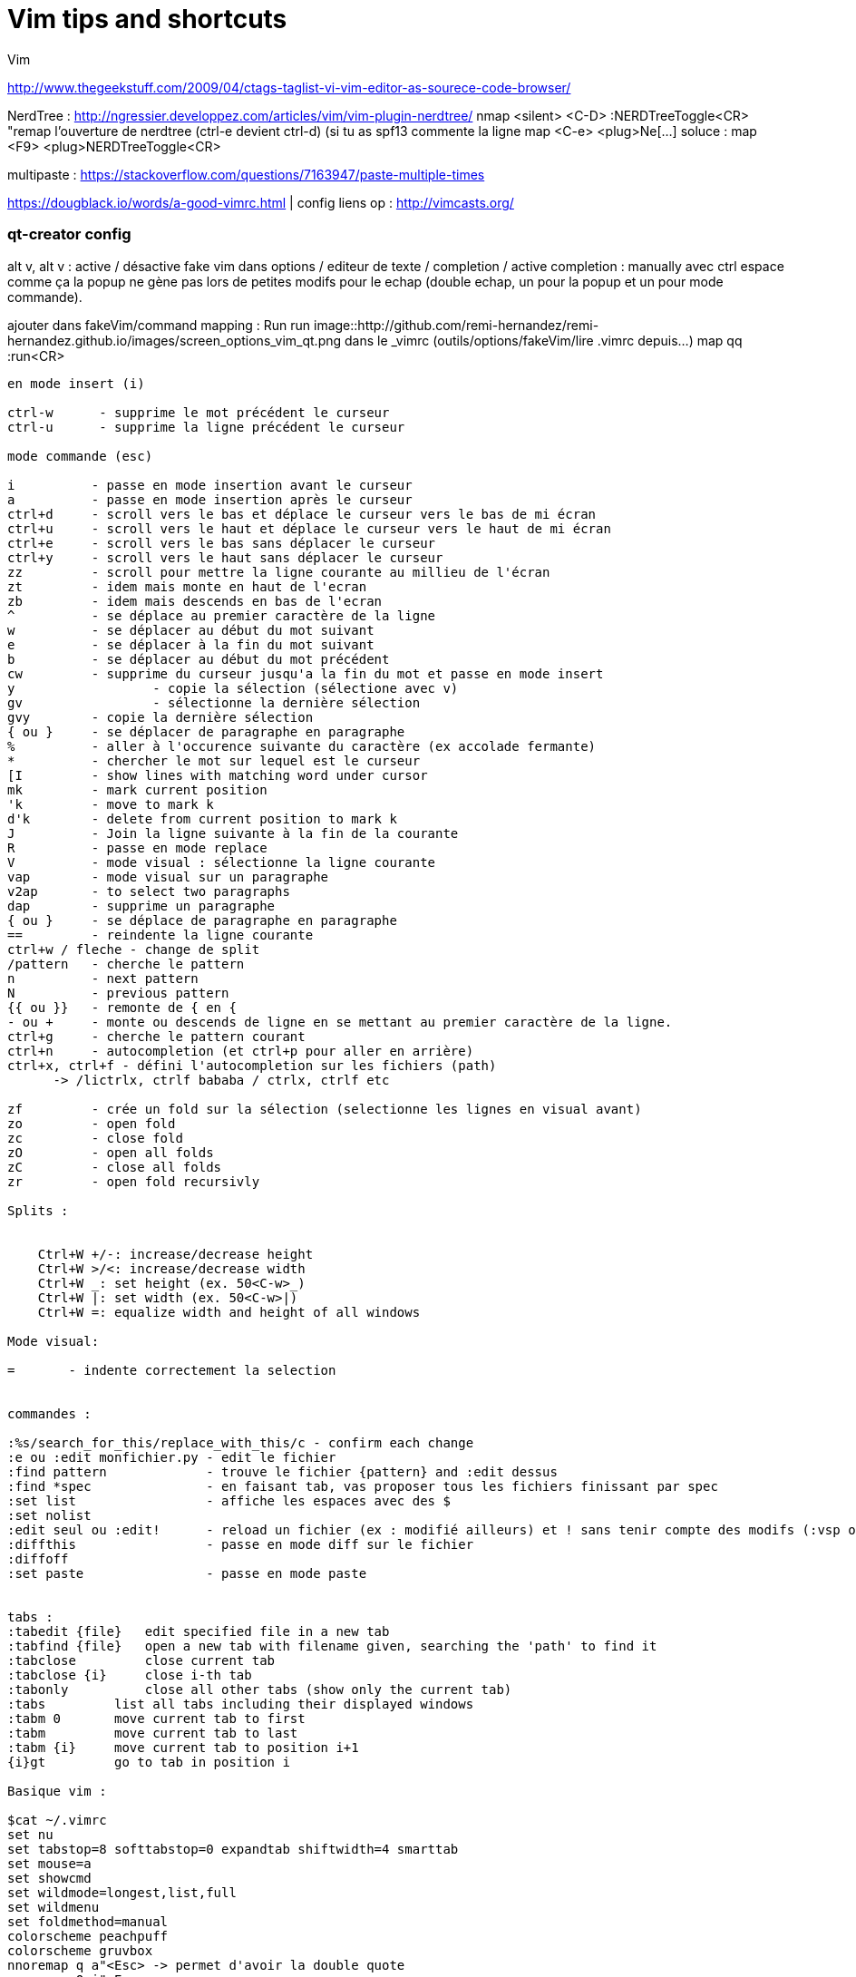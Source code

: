 = Vim tips and shortcuts
:hp-tags: vim, tips, shortcuts
:hp-image: /images/vim.png


Vim

http://www.thegeekstuff.com/2009/04/ctags-taglist-vi-vim-editor-as-sourece-code-browser/

NerdTree : http://ngressier.developpez.com/articles/vim/vim-plugin-nerdtree/
           nmap <silent> <C-D> :NERDTreeToggle<CR> "remap l'ouverture de nerdtree (ctrl-e devient ctrl-d) (si tu as spf13 commente la ligne map <C-e> <plug>Ne[...]
soluce : map <F9> <plug>NERDTreeToggle<CR>

multipaste : https://stackoverflow.com/questions/7163947/paste-multiple-times

https://dougblack.io/words/a-good-vimrc.html | config
liens op : http://vimcasts.org/

=== qt-creator config
alt v, alt v : active / désactive fake vim 
dans options / editeur de texte / completion / active completion : manually avec ctrl espace comme ça la popup ne gène pas lors de petites modifs pour le echap (double echap, un pour la popup et un pour mode commande).

ajouter dans fakeVim/command mapping : Run run
image::http://github.com/remi-hernandez/remi-hernandez.github.io/images/screen_options_vim_qt.png
dans le _vimrc (outils/options/fakeVim/lire .vimrc depuis...)
map qq :run<CR>

----
en mode insert (i)

ctrl-w      - supprime le mot précédent le curseur
ctrl-u      - supprime la ligne précédent le curseur

mode commande (esc)

i          - passe en mode insertion avant le curseur
a          - passe en mode insertion après le curseur
ctrl+d     - scroll vers le bas et déplace le curseur vers le bas de mi écran
ctrl+u     - scroll vers le haut et déplace le curseur vers le haut de mi écran
ctrl+e     - scroll vers le bas sans déplacer le curseur
ctrl+y     - scroll vers le haut sans déplacer le curseur
zz         - scroll pour mettre la ligne courante au millieu de l'écran 
zt         - idem mais monte en haut de l'ecran
zb         - idem mais descends en bas de l'ecran
^          - se déplace au premier caractère de la ligne
w          - se déplacer au début du mot suivant
e          - se déplacer à la fin du mot suivant
b          - se déplacer au début du mot précédent
cw         - supprime du curseur jusqu'a la fin du mot et passe en mode insert
y 		   - copie la sélection (sélectione avec v)
gv		   - sélectionne la dernière sélection
gvy        - copie la dernière sélection
{ ou }     - se déplacer de paragraphe en paragraphe
%          - aller à l'occurence suivante du caractère (ex accolade fermante)
*          - chercher le mot sur lequel est le curseur
[I         - show lines with matching word under cursor
mk         - mark current position
'k         - move to mark k
d'k        - delete from current position to mark k
J          - Join la ligne suivante à la fin de la courante
R          - passe en mode replace 
V          - mode visual : sélectionne la ligne courante
vap        - mode visual sur un paragraphe
v2ap       - to select two paragraphs
dap        - supprime un paragraphe
{ ou }     - se déplace de paragraphe en paragraphe
==         - reindente la ligne courante
ctrl+w / fleche - change de split
/pattern   - cherche le pattern
n          - next pattern
N          - previous pattern
{{ ou }}   - remonte de { en {
- ou +     - monte ou descends de ligne en se mettant au premier caractère de la ligne.
ctrl+g     - cherche le pattern courant
ctrl+n     - autocompletion (et ctrl+p pour aller en arrière)
ctrl+x, ctrl+f - défini l'autocompletion sur les fichiers (path)
      -> /lictrlx, ctrlf bababa / ctrlx, ctrlf etc

zf         - crée un fold sur la sélection (selectionne les lignes en visual avant)
zo         - open fold 
zc         - close fold
zO         - open all folds
zC         - close all folds
zr         - open fold recursivly

Splits : 


    Ctrl+W +/-: increase/decrease height
    Ctrl+W >/<: increase/decrease width
    Ctrl+W _: set height (ex. 50<C-w>_)
    Ctrl+W |: set width (ex. 50<C-w>|)
    Ctrl+W =: equalize width and height of all windows

Mode visual:

=       - indente correctement la selection


commandes : 

:%s/search_for_this/replace_with_this/c - confirm each change
:e ou :edit monfichier.py - edit le fichier
:find pattern             - trouve le fichier {pattern} and :edit dessus
:find *spec               - en faisant tab, vas proposer tous les fichiers finissant par spec
:set list                 - affiche les espaces avec des $
:set nolist 
:edit seul ou :edit!      - reload un fichier (ex : modifié ailleurs) et ! sans tenir compte des modifs (:vsp ou :sp pour avoir les 2 fichiers :3)
:diffthis                 - passe en mode diff sur le fichier
:diffoff 
:set paste                - passe en mode paste


tabs : 
:tabedit {file}   edit specified file in a new tab
:tabfind {file}   open a new tab with filename given, searching the 'path' to find it
:tabclose         close current tab
:tabclose {i}     close i-th tab
:tabonly          close all other tabs (show only the current tab)
:tabs         list all tabs including their displayed windows
:tabm 0       move current tab to first
:tabm         move current tab to last
:tabm {i}     move current tab to position i+1
{i}gt         go to tab in position i

Basique vim : 

$cat ~/.vimrc
set nu
set tabstop=8 softtabstop=0 expandtab shiftwidth=4 smarttab
set mouse=a
set showcmd
set wildmode=longest,list,full
set wildmenu
set foldmethod=manual
colorscheme peachpuff
colorscheme gruvbox
nnoremap q a"<Esc> -> permet d'avoir la double quote
nnoremap Q i"<Esc>
set path+= **


Next tab: gt
Prior tab: gT
Numbered tab: nngt

Need to understand / learn :

:b pattern -> lets you autocomplete an
les tags (ctrl + x, ctrl + ] -> autocomplete with tags)
would use ctags and then just use :tag to jump to the definition and :pop to come back

 To stop indenting when pasting with the mouse, add this to your .vimrc:

:set pastetoggle=<f5>

then try hitting the F5 key while in insert mode (or just :set paste). 
----
